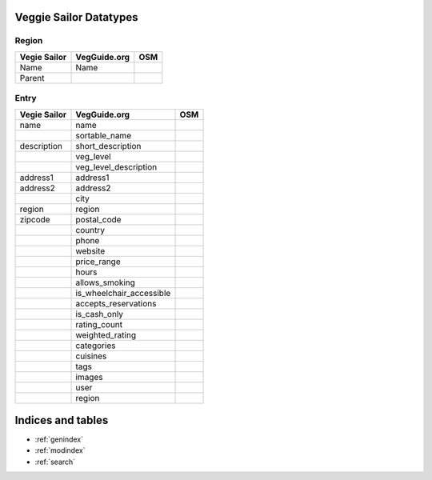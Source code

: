Veggie Sailor Datatypes
=======================

Region
""""""

+------------------------+--------------+----------+
| Vegie Sailor           | VegGuide.org | OSM      |
|                        |              |          |
+========================+==============+==========+
| Name                   | Name         |          |
+------------------------+--------------+----------+
| Parent                 |              |          |
+------------------------+--------------+----------+

Entry
"""""

+------------------------+-----------------------------+----------+
| Vegie Sailor           | VegGuide.org                | OSM      |
|                        |                             |          |
+========================+=============================+==========+
| name                   | name                        |          |
+------------------------+-----------------------------+----------+
|                        | sortable_name               |          |
+------------------------+-----------------------------+----------+
| description            | short_description           |          |
+------------------------+-----------------------------+----------+
|                        | veg_level                   |          |
+------------------------+-----------------------------+----------+
|                        | veg_level_description       |          |
+------------------------+-----------------------------+----------+
| address1               | address1                    |          |
+------------------------+-----------------------------+----------+
| address2               | address2                    |          |
+------------------------+-----------------------------+----------+
|                        | city                        |          | 
+------------------------+-----------------------------+----------+
| region                 | region                      |          |
+------------------------+-----------------------------+----------+
| zipcode                | postal_code                 |          |
+------------------------+-----------------------------+----------+
|                        | country                     |          |
+------------------------+-----------------------------+----------+
|                        | phone                       |          |
+------------------------+-----------------------------+----------+
|                        | website                     |          |
+------------------------+-----------------------------+----------+
|                        | price_range                 |          |
+------------------------+-----------------------------+----------+
|                        | hours                       |          |
+------------------------+-----------------------------+----------+
|                        | allows_smoking              |          |
+------------------------+-----------------------------+----------+
|                        | is_wheelchair_accessible    |          |
+------------------------+-----------------------------+----------+
|                        | accepts_reservations        |          |
+------------------------+-----------------------------+----------+
|                        | is_cash_only                |          |
+------------------------+-----------------------------+----------+
|                        | rating_count                |          |
+------------------------+-----------------------------+----------+
|                        | weighted_rating             |          |
+------------------------+-----------------------------+----------+
|                        | categories                  |          |
+------------------------+-----------------------------+----------+
|                        | cuisines                    |          |
+------------------------+-----------------------------+----------+
|                        | tags                        |          |
+------------------------+-----------------------------+----------+
|                        | images                      |          |
+------------------------+-----------------------------+----------+
|                        | user                        |          |
+------------------------+-----------------------------+----------+
|                        | region                      |          |
+------------------------+-----------------------------+----------+

Indices and tables
==================

* :ref:`genindex`
* :ref:`modindex`
* :ref:`search`

